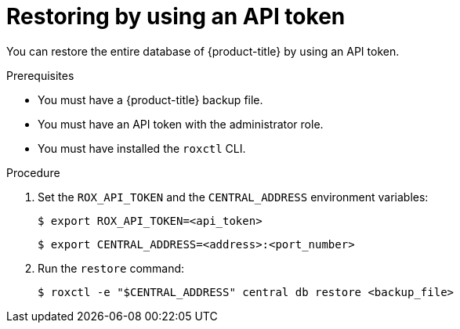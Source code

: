 // Module included in the following assemblies:
//
// * backup_and_restore/restore-acs.adoc
:_module-type: PROCEDURE
[id="restore-acs-roxctl-api_{context}"]
= Restoring by using an API token

[role="_abstract"]
You can restore the entire database of {product-title} by using an API token.

.Prerequisites

* You must have a {product-title} backup file.
* You must have an API token with the administrator role.
* You must have installed the `roxctl` CLI.

.Procedure
. Set the `ROX_API_TOKEN` and the `CENTRAL_ADDRESS` environment variables:
+
[source,terminal]
----
$ export ROX_API_TOKEN=<api_token>
----
+
[source,terminal]
----
$ export CENTRAL_ADDRESS=<address>:<port_number>
----
. Run the `restore` command:
+
[source,terminal]
----
$ roxctl -e "$CENTRAL_ADDRESS" central db restore <backup_file>
----
